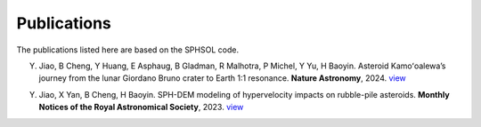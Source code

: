 Publications
============

The publications listed here are based on the SPHSOL code.

Y. Jiao, B Cheng, Y Huang, E Asphaug, B Gladman, R Malhotra, P Michel, Y Yu, H Baoyin. Asteroid Kamoʻoalewa’s journey from the lunar Giordano Bruno crater to Earth 1:1 resonance. **Nature Astronomy**, 2024. `view <https://www.nature.com/articles/s41550-024-02258-z>`_

Y. Jiao, X Yan, B Cheng, H Baoyin. SPH-DEM modeling of hypervelocity impacts on rubble-pile asteroids. **Monthly Notices of the Royal Astronomical Society**, 2023. `view <https://doi.org/10.1093/mnras/stad3888>`_
